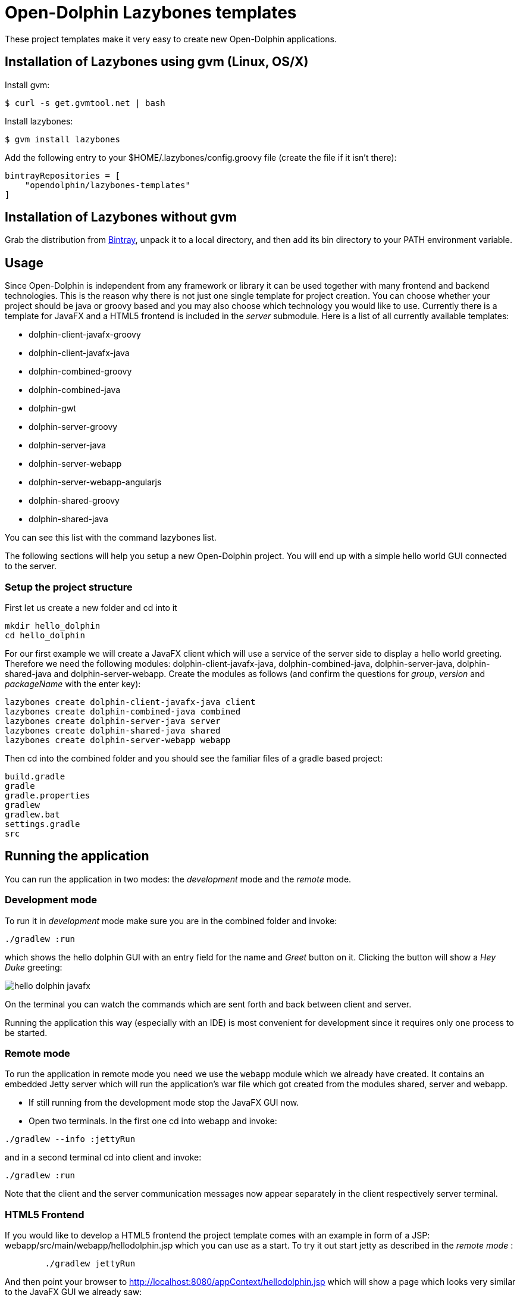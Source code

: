 = Open-Dolphin Lazybones templates

These project templates make it very easy to create new Open-Dolphin applications.

== Installation of Lazybones using gvm (Linux, OS/X)

Install gvm:

-----------
$ curl -s get.gvmtool.net | bash
-----------

Install lazybones:

-----------
$ gvm install lazybones
-----------

Add the following entry to your +$HOME/.lazybones/config.groovy+ file
(create the file if it isn't there):

-----------
bintrayRepositories = [
    "opendolphin/lazybones-templates"
]
-----------


== Installation of Lazybones without gvm
Grab the distribution from https://bintray.com/pkg/show/general/pledbrook/lazybones-templates/lazybones[Bintray], unpack it to a local directory, and then add its +bin+ directory to your PATH environment variable.

== Usage
Since Open-Dolphin is independent from any framework or library it can be used together with many frontend and backend technologies. This is the reason
why there is not just one single template for project creation. You can choose whether your project should be java or groovy based and you may also choose which technology you would like to use. Currently there is a template for JavaFX and a HTML5 frontend
is included in the _server_ submodule. Here is a list of all currently available templates:

* dolphin-client-javafx-groovy
* dolphin-client-javafx-java
* dolphin-combined-groovy
* dolphin-combined-java
* dolphin-gwt
* dolphin-server-groovy
* dolphin-server-java
* dolphin-server-webapp
* dolphin-server-webapp-angularjs
* dolphin-shared-groovy
* dolphin-shared-java

You can see this list with the command +lazybones list+.

The following sections will help you setup a new Open-Dolphin project. You will end up with a simple hello world GUI connected to the server.

=== Setup the project structure

First let us create a new folder and cd into it

[source]
----
mkdir hello_dolphin
cd hello_dolphin
----

For our first example we will create a JavaFX client which will use a service of the server side to display a hello world greeting.
Therefore we need the following modules: +dolphin-client-javafx-java+, +dolphin-combined-java+, +dolphin-server-java+,
+dolphin-shared-java+ and +dolphin-server-webapp+. Create the modules as follows (and confirm the questions for _group_, _version_ and _packageName_ with the +enter+ key):

[source]
----
lazybones create dolphin-client-javafx-java client
lazybones create dolphin-combined-java combined
lazybones create dolphin-server-java server
lazybones create dolphin-shared-java shared
lazybones create dolphin-server-webapp webapp
----

Then cd into the +combined+ folder and you should see the familiar files of a gradle based project:

[source,shell]
----
build.gradle
gradle
gradle.properties
gradlew
gradlew.bat
settings.gradle
src
----



== Running the application

You can run the application in two modes: the _development_ mode and the _remote_ mode.

=== Development mode

To run it in _development_ mode make sure you are in the +combined+ folder and invoke:

-----
./gradlew :run
-----

which shows the hello dolphin GUI with an entry field for the name and _Greet_ button on it. Clicking the button will show a _Hey Duke_ greeting:

image::doc/hello_dolphin_javafx.png[]

On the terminal you can watch the commands which are sent forth and back between client and server.

Running the application this way (especially with an IDE) is most convenient for development since it requires only one process to be started.

=== Remote mode

To run the application in remote mode you need we use the `webapp` module which we already have created.
It contains an embedded Jetty server which will run the application's war file which got created from the
modules +shared+, +server+ and +webapp+.

* If still running from the development mode stop the JavaFX GUI now.

* Open two terminals. In the first one cd into +webapp+ and invoke:
-----
./gradlew --info :jettyRun
-----

and in a second terminal cd into +client+ and invoke:

-----
./gradlew :run
-----

Note that the client and the server communication messages now appear separately in the client respectively server terminal.


=== HTML5 Frontend

If you would like to develop a HTML5 frontend the project template comes with an example in form of a JSP: +webapp/src/main/webapp/hellodolphin.jsp+
which you can use as a start. To try it out start jetty as described in the _remote mode_ :
-----
	./gradlew jettyRun
-----

And then point your browser to http://localhost:8080/appContext/hellodolphin.jsp which will show a page which looks very similar to the JavaFX GUI we
already saw:

image::doc/hello_dolphin_html5.png[]


== IDEs

=== IntelliJ IDEA

IntelliJ IDEA users simply choose +File/Import Project+ from the menu bar and then select +hello_dolphin/combined/build.gradle+.
This will open the _Import Project from Gradle_ dialog. Having confirmed the dialog you are ready to go.
To run the application open +ApplicationInMemoryStarter+ from +combined/src/main/java...+ and run it. This corresponds to
+./gradlew :run+ which we performed earlier for development mode.


=== Netbeans 8
I am an IntelliJ IDEA user and unfortunately could not quite figure out how to import the gradle based project into Netbeans. If anyone has some hints on how to
do it properly please let me know. This is what I found so far:
Netbeans 8 users need to install the _Gradle Support_ plugin via +Tools/Plugins+. After restarting the IDE simply choose +File/Open Project+ from the menu bar and then select the +hello_dolphin+ folder which already carries the _gradle_ icon. At this point unfortunately Netbeans complains that it cannot find the _:shared_ module although it
works on the commandline and in IntelliJ IDEA.

=== Eclipse
In the +hello_dolphin/combined+ folder invoke +./gradlew eclipse+. Start Eclipse and choose +File/Import+ from the menu bar and then +General/Existing Projects into Workspace+. Then select +hello_dolphin+ as the root directory and make sure to have selected the _Search for nested projects_ checkbox:

image::doc/eclipse_import_project_1.png[]


Press the _Finish_ button, open +ApplicationInMemoryStarter+ from the _combined_ project and run it. This should bring up the familiar Hello Dolphin GUI.

Note that if you are not using JDK 8 but JDK 7 you might need to add the JavaFX jar +JAVA_HOME/jre/lib/jfxrt.jar+ to your classpath.

=== Conclusion

Now you have a running Open-Dolphin project setup which you can use to develop your application.
For more information have a look at the http://open-dolphin.org/[Open-Dolphin webpage] and the Jumpstart tutorial at https://github.com/canoo/DolphinJumpStart[DolphinJumpStart]

== Additional Information

If you would like to pass the value for _moduleName_ on the commandline use the +-P+ parameter:
-----
lazybones create -Pgroup=org.mygroup dolphin-server-java server
-----

In case something went wrong during the application of the template setting the loglevel might help:
-----
lazybones --logLevel=FINE ...
-----

=== Gradle Project Structure
To tie the individual modules together to form an application we use http://www.gradle.org/docs/current/userguide/multi_project_builds.html[gradle's multi project build facility] but adapted it a bit so
that the root project does not have to be located in the top level folder but can be inside one of the modules like +combined+ or +client+.
Have a look at the +combined/settings.gradle+ and +combined/build.gradle+ for example to see how they depend on each other.
If necessery you can then adjust the dependencies according to your needs.

Note that this way it is possible to have the individual project folders in any location you like. Technically each project is a multi module project and you can import each of them into your IDE where the dependent projects appear as well.

=== Documentation to Other Open-Dolphin Templates

* link:doc/gwt.adoc[Open-Dolphin GWT Template]
* link:doc/angularjs.adoc[Open-Dolphin AngularJS Template]


== Appendix

=== Popular module combinations

[source]
.Complete Java setup
----
lazybones create dolphin-client-javafx-java client
lazybones create dolphin-combined-java combined
lazybones create dolphin-server-java server
lazybones create dolphin-shared-java shared
lazybones create dolphin-server-webapp webapp
----

[source]
.Complete Groovy setup
----
lazybones create dolphin-client-javafx-groovy client
lazybones create dolphin-combined-groovy combined
lazybones create dolphin-server-groovy server
lazybones create dolphin-shared-groovy shared
lazybones create dolphin-server-webapp webapp
----

